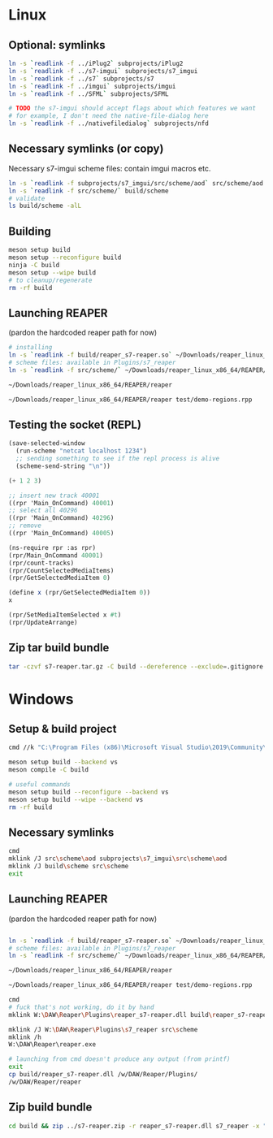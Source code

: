 #+PROPERTY: header-args:sh :session *reaper-repl*

* Linux
** Optional: symlinks
   #+BEGIN_SRC sh
ln -s `readlink -f ../iPlug2` subprojects/iPlug2
ln -s `readlink -f ../s7-imgui` subprojects/s7_imgui
ln -s `readlink -f ../s7` subprojects/s7
ln -s `readlink -f ../imgui` subprojects/imgui
ln -s `readlink -f ../SFML` subprojects/SFML

# TODO the s7-imgui should accept flags about which features we want
# for example, I don't need the native-file-dialog here
ln -s `readlink -f ../nativefiledialog` subprojects/nfd
   #+END_SRC

** Necessary symlinks (or copy)
   Necessary s7-imgui scheme files: contain imgui macros etc.
   #+BEGIN_SRC sh
ln -s `readlink -f subprojects/s7_imgui/src/scheme/aod` src/scheme/aod
ln -s `readlink -f src/scheme/` build/scheme
# validate
ls build/scheme -alL
   #+END_SRC

** Building
   #+BEGIN_SRC sh
meson setup build
meson setup --reconfigure build
ninja -C build
meson setup --wipe build
# to cleanup/regenerate
rm -rf build
   #+END_SRC
** Launching REAPER
   (pardon the hardcoded reaper path for now)
   #+BEGIN_SRC sh
# installing
ln -s `readlink -f build/reaper_s7-reaper.so` ~/Downloads/reaper_linux_x86_64/REAPER/Plugins
# scheme files: available in Plugins/s7_reaper
ln -s `readlink -f src/scheme/` ~/Downloads/reaper_linux_x86_64/REAPER/Plugins/s7_reaper

~/Downloads/reaper_linux_x86_64/REAPER/reaper

~/Downloads/reaper_linux_x86_64/REAPER/reaper test/demo-regions.rpp
   #+END_SRC

** Testing the socket (REPL)
   #+NAME: >repl
   #+BEGIN_SRC emacs-lisp
(save-selected-window
  (run-scheme "netcat localhost 1234")
  ;; sending something to see if the repl process is alive
  (scheme-send-string "\n"))
   #+END_SRC

   #+CALL: >repl()

   #+RESULTS:

   #+BEGIN_SRC scheme
(+ 1 2 3)

;; insert new track 40001
((rpr 'Main_OnCommand) 40001)
;; select all 40296
((rpr 'Main_OnCommand) 40296)
;; remove
((rpr 'Main_OnCommand) 40005)

(ns-require rpr :as rpr)
(rpr/Main_OnCommand 40001)
(rpr/count-tracks)
(rpr/CountSelectedMediaItems)
(rpr/GetSelectedMediaItem 0)

(define x (rpr/GetSelectedMediaItem 0))
x

(rpr/SetMediaItemSelected x #t)
(rpr/UpdateArrange)
   #+END_SRC

** Zip tar build bundle
   #+BEGIN_SRC sh
tar -czvf s7-reaper.tar.gz -C build --dereference --exclude=.gitignore reaper_s7-reaper.so scheme
   #+END_SRC

*** COMMENT versioned
    #+BEGIN_SRC sh :var version=(read-string "version: ") :results silent
tar -czvf "s7-reaper_linux_${version}.tar.gz" -C build --dereference --exclude=.gitignore reaper_s7-reaper.so scheme
    #+END_SRC
* Windows
** Setup & build project
   #+BEGIN_SRC sh :session *s7-reaper-vs*
cmd //k "C:\Program Files (x86)\Microsoft Visual Studio\2019\Community\VC\Auxiliary\Build\vcvarsall.bat" x64

meson setup build --backend vs
meson compile -C build

# useful commands
meson setup build --reconfigure --backend vs
meson setup build --wipe --backend vs
rm -rf build
   #+END_SRC

** Necessary symlinks 
   #+BEGIN_SRC sh :session *s7-reaper-vs*
cmd
mklink /J src\scheme\aod subprojects\s7_imgui\src\scheme\aod
mklink /J build\scheme src\scheme
exit
   #+END_SRC
** Launching REAPER
   (pardon the hardcoded reaper path for now)
   #+BEGIN_SRC sh :session *s7-reaper-vs*

ln -s `readlink -f build/reaper_s7-reaper.so` ~/Downloads/reaper_linux_x86_64/REAPER/Plugins
# scheme files: available in Plugins/s7_reaper
ln -s `readlink -f src/scheme/` ~/Downloads/reaper_linux_x86_64/REAPER/Plugins/s7_reaper

~/Downloads/reaper_linux_x86_64/REAPER/reaper

~/Downloads/reaper_linux_x86_64/REAPER/reaper test/demo-regions.rpp
   #+END_SRC


   #+BEGIN_SRC sh :session *s7-reaper-cmd*
cmd
# fuck that's not working, do it by hand
mklink W:\DAW\Reaper\Plugins\reaper_s7-reaper.dll build\reaper_s7-reaper.dll

mklink /J W:\DAW\Reaper\Plugins\s7_reaper src\scheme
mklink /h
W:\DAW\Reaper\reaper.exe

# launching from cmd doesn't produce any output (from printf)
exit
cp build/reaper_s7-reaper.dll /w/DAW/Reaper/Plugins/
/w/DAW/Reaper/reaper
   #+END_SRC
** Zip build bundle
   #+BEGIN_SRC sh
cd build && zip ../s7-reaper.zip -r reaper_s7-reaper.dll s7_reaper -x "*.gitignore" && cd ..
   #+END_SRC
*** COMMENT versioned
    #+BEGIN_SRC sh :var version=(read-string "version: ") :results silent
cd build && zip "../s7-reaper_win_${version}.zip" -r reaper_s7-reaper.dll s7-reaper -x "*.gitignore" && cd ..
    #+END_SRC
* COMMENT Local variables
  # Local Variables:
  # eval: (aod.org-babel/generate-call-buttons)
  # eval: (setq-local org-confirm-babel-evaluate nil)
  # End:  
